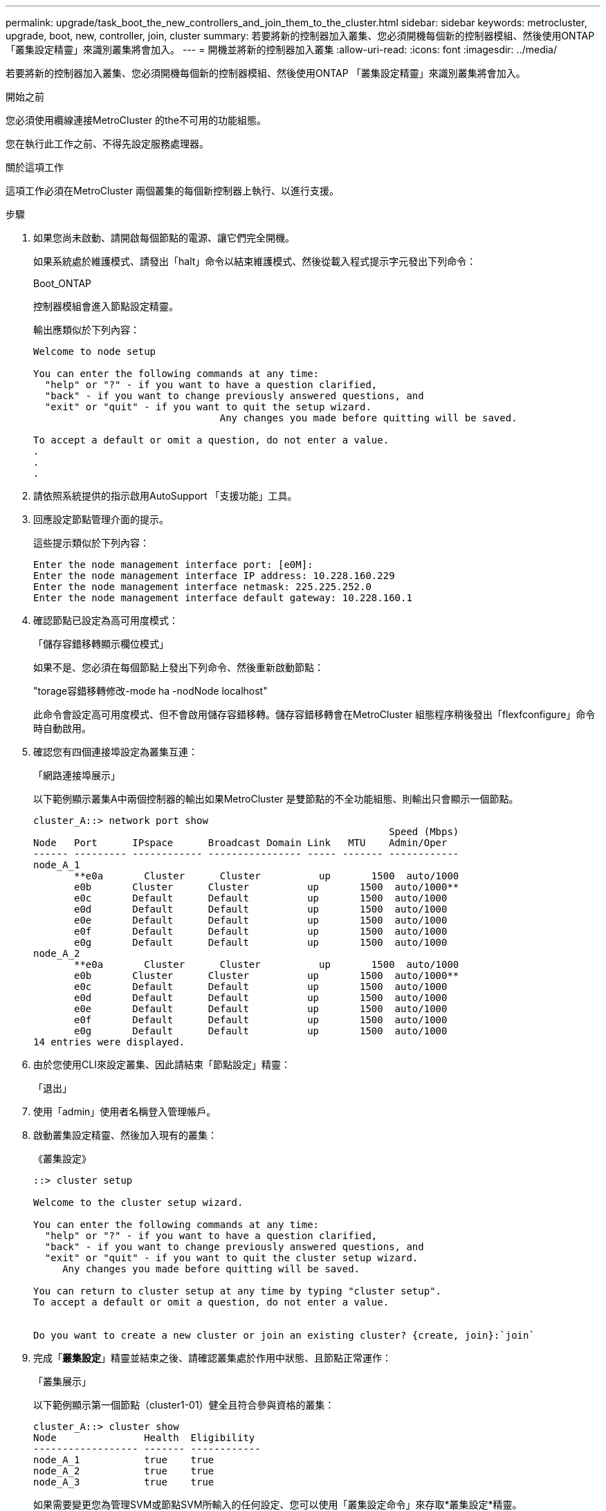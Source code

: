 ---
permalink: upgrade/task_boot_the_new_controllers_and_join_them_to_the_cluster.html 
sidebar: sidebar 
keywords: metrocluster, upgrade, boot, new, controller, join, cluster 
summary: 若要將新的控制器加入叢集、您必須開機每個新的控制器模組、然後使用ONTAP 「叢集設定精靈」來識別叢集將會加入。 
---
= 開機並將新的控制器加入叢集
:allow-uri-read: 
:icons: font
:imagesdir: ../media/


[role="lead"]
若要將新的控制器加入叢集、您必須開機每個新的控制器模組、然後使用ONTAP 「叢集設定精靈」來識別叢集將會加入。

.開始之前
您必須使用纜線連接MetroCluster 的the不可用的功能組態。

您在執行此工作之前、不得先設定服務處理器。

.關於這項工作
這項工作必須在MetroCluster 兩個叢集的每個新控制器上執行、以進行支援。

.步驟
. 如果您尚未啟動、請開啟每個節點的電源、讓它們完全開機。
+
如果系統處於維護模式、請發出「halt」命令以結束維護模式、然後從載入程式提示字元發出下列命令：

+
Boot_ONTAP

+
控制器模組會進入節點設定精靈。

+
輸出應類似於下列內容：

+
[listing]
----
Welcome to node setup

You can enter the following commands at any time:
  "help" or "?" - if you want to have a question clarified,
  "back" - if you want to change previously answered questions, and
  "exit" or "quit" - if you want to quit the setup wizard.
				Any changes you made before quitting will be saved.

To accept a default or omit a question, do not enter a value.
.
.
.
----
. 請依照系統提供的指示啟用AutoSupport 「支援功能」工具。
. 回應設定節點管理介面的提示。
+
這些提示類似於下列內容：

+
[listing]
----
Enter the node management interface port: [e0M]:
Enter the node management interface IP address: 10.228.160.229
Enter the node management interface netmask: 225.225.252.0
Enter the node management interface default gateway: 10.228.160.1
----
. 確認節點已設定為高可用度模式：
+
「儲存容錯移轉顯示欄位模式」

+
如果不是、您必須在每個節點上發出下列命令、然後重新啟動節點：

+
"torage容錯移轉修改-mode ha -nodNode localhost"

+
此命令會設定高可用度模式、但不會啟用儲存容錯移轉。儲存容錯移轉會在MetroCluster 組態程序稍後發出「flexfconfigure」命令時自動啟用。

. 確認您有四個連接埠設定為叢集互連：
+
「網路連接埠展示」

+
以下範例顯示叢集A中兩個控制器的輸出如果MetroCluster 是雙節點的不全功能組態、則輸出只會顯示一個節點。

+
[listing]
----
cluster_A::> network port show
                                                             Speed (Mbps)
Node   Port      IPspace      Broadcast Domain Link   MTU    Admin/Oper
------ --------- ------------ ---------------- ----- ------- ------------
node_A_1
       **e0a       Cluster      Cluster          up       1500  auto/1000
       e0b       Cluster      Cluster          up       1500  auto/1000**
       e0c       Default      Default          up       1500  auto/1000
       e0d       Default      Default          up       1500  auto/1000
       e0e       Default      Default          up       1500  auto/1000
       e0f       Default      Default          up       1500  auto/1000
       e0g       Default      Default          up       1500  auto/1000
node_A_2
       **e0a       Cluster      Cluster          up       1500  auto/1000
       e0b       Cluster      Cluster          up       1500  auto/1000**
       e0c       Default      Default          up       1500  auto/1000
       e0d       Default      Default          up       1500  auto/1000
       e0e       Default      Default          up       1500  auto/1000
       e0f       Default      Default          up       1500  auto/1000
       e0g       Default      Default          up       1500  auto/1000
14 entries were displayed.
----
. 由於您使用CLI來設定叢集、因此請結束「節點設定」精靈：
+
「退出」

. 使用「admin」使用者名稱登入管理帳戶。
. 啟動叢集設定精靈、然後加入現有的叢集：
+
《叢集設定》

+
[listing]
----
::> cluster setup

Welcome to the cluster setup wizard.

You can enter the following commands at any time:
  "help" or "?" - if you want to have a question clarified,
  "back" - if you want to change previously answered questions, and
  "exit" or "quit" - if you want to quit the cluster setup wizard.
     Any changes you made before quitting will be saved.

You can return to cluster setup at any time by typing "cluster setup".
To accept a default or omit a question, do not enter a value.


Do you want to create a new cluster or join an existing cluster? {create, join}:`join`
----
. 完成「*叢集設定*」精靈並結束之後、請確認叢集處於作用中狀態、且節點正常運作：
+
「叢集展示」

+
以下範例顯示第一個節點（cluster1-01）健全且符合參與資格的叢集：

+
[listing]
----
cluster_A::> cluster show
Node               Health  Eligibility
------------------ ------- ------------
node_A_1           true    true
node_A_2           true    true
node_A_3           true    true
----
+
如果需要變更您為管理SVM或節點SVM所輸入的任何設定、您可以使用「叢集設定命令」來存取*叢集設定*精靈。


